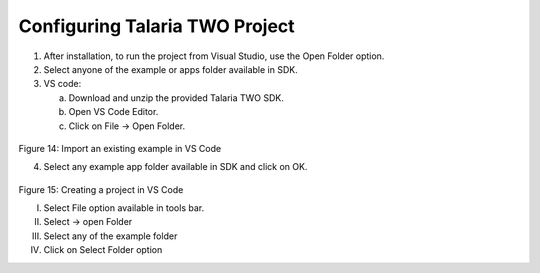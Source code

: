 .. _Development_Environments/Windows/Visual_Studio_Code_Editor/Configuring_Talaria_TWO_Project:

Configuring Talaria TWO Project
===============================

1. After installation, to run the project from Visual Studio, use the
   Open Folder option.

2. Select anyone of the example or apps folder available in SDK.

3. VS code:

   a. Download and unzip the provided Talaria TWO SDK.

   b. Open VS Code Editor.

   c. Click on File -> Open Folder.

..

   |image1|

Figure 14: Import an existing example in VS Code

4. Select any example app folder available in SDK and click on OK.

..

   |image2|

Figure 15: Creating a project in VS Code

I.   Select File option available in tools bar.

II.  Select -> open Folder

III. Select any of the example folder

IV.  Click on Select Folder option

.. |image1| image:: ../media/image1.png
   :width: 2.75591in
   :height: 4.81657in
.. |image2| image:: ../media/image2.png
   :width: 5.90551in
   :height: 4.42886in
